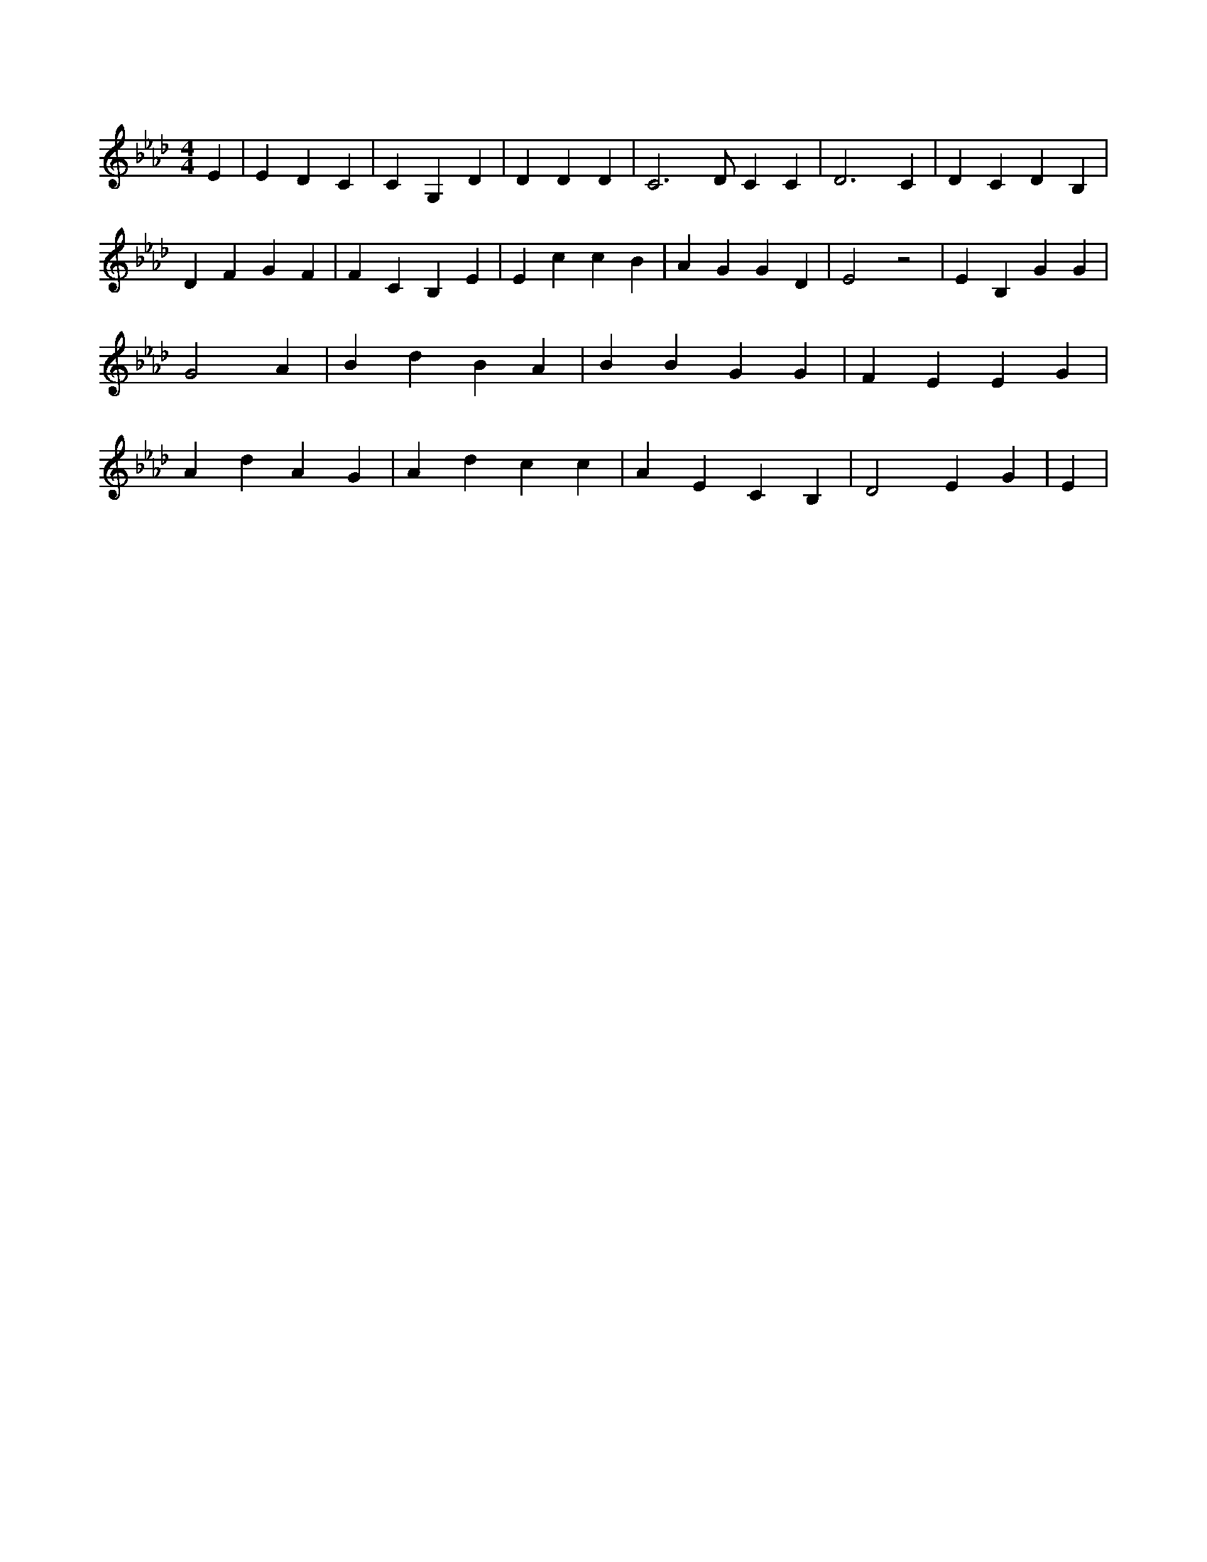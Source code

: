 X:52
L:1/4
M:4/4
K:AbMaj
E | E D C | C G, D | D D D | C3 /2 D/2 C C | D3 C | D C D B, | D F G F | F C B, E | E c c B | A G G D | E2 z2 | E B, G G | G2 A | B d B A | B B G G | F E E G | A d A G | A d c c | A E C B, | D2 E G | E |
